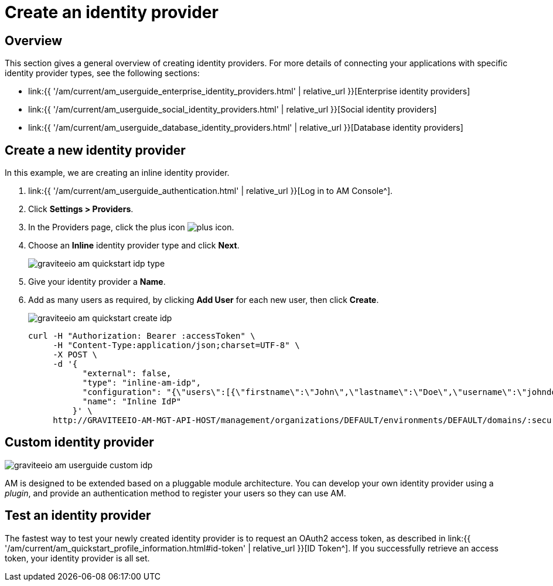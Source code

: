 = Create an identity provider
:page-sidebar: am_3_x_sidebar
:page-permalink: am/current/am_userguide_create_identity_provider.html
:page-folder: am/user-guide
:page-layout: am

== Overview

This section gives a general overview of creating identity providers. For more details of connecting your applications with specific identity provider types, see the following sections:

- link:{{ '/am/current/am_userguide_enterprise_identity_providers.html' | relative_url }}[Enterprise identity providers]
- link:{{ '/am/current/am_userguide_social_identity_providers.html' | relative_url }}[Social identity providers]
- link:{{ '/am/current/am_userguide_database_identity_providers.html' | relative_url }}[Database identity providers]

== Create a new identity provider

In this example, we are creating an inline identity provider.

. link:{{ '/am/current/am_userguide_authentication.html' | relative_url }}[Log in to AM Console^].
. Click *Settings > Providers*.
. In the Providers page, click the plus icon image:{% link images/icons/plus-icon.png %}[role="icon"].
. Choose an *Inline* identity provider type and click *Next*.
+
image::{% link images/am/current/graviteeio-am-quickstart-idp-type.png %}[]
+
. Give your identity provider a *Name*.
. Add as many users as required, by clicking *Add User* for each new user, then click *Create*.
+
image::{% link images/am/current/graviteeio-am-quickstart-create-idp.png %}[]
+
[source]
----
curl -H "Authorization: Bearer :accessToken" \
     -H "Content-Type:application/json;charset=UTF-8" \
     -X POST \
     -d '{
           "external": false,
           "type": "inline-am-idp",
           "configuration": "{\"users\":[{\"firstname\":\"John\",\"lastname\":\"Doe\",\"username\":\"johndoe\",\"password\":\"johndoepassword\"}]}",
           "name": "Inline IdP"
         }' \
     http://GRAVITEEIO-AM-MGT-API-HOST/management/organizations/DEFAULT/environments/DEFAULT/domains/:securityDomainPath/identities
----

== Custom identity provider

image::{% link images/am/current/graviteeio-am-userguide-custom-idp.png %}[]

AM is designed to be extended based on a pluggable module architecture.
You can develop your own identity provider using a _plugin_, and provide an authentication method to register your users so they can use AM.

== Test an identity provider

The fastest way to test your newly created identity provider is to request an OAuth2 access token, as described in link:{{ '/am/current/am_quickstart_profile_information.html#id-token' | relative_url }}[ID Token^].
If you successfully retrieve an access token, your identity provider is all set.
